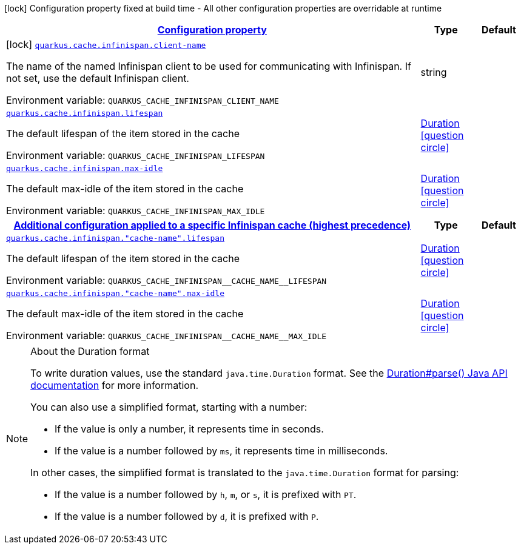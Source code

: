 
:summaryTableId: quarkus-cache-infinispan
[.configuration-legend]
icon:lock[title=Fixed at build time] Configuration property fixed at build time - All other configuration properties are overridable at runtime
[.configuration-reference.searchable, cols="80,.^10,.^10"]
|===

h|[[quarkus-cache-infinispan_configuration]]link:#quarkus-cache-infinispan_configuration[Configuration property]

h|Type
h|Default

a|icon:lock[title=Fixed at build time] [[quarkus-cache-infinispan_quarkus-cache-infinispan-client-name]]`link:#quarkus-cache-infinispan_quarkus-cache-infinispan-client-name[quarkus.cache.infinispan.client-name]`


[.description]
--
The name of the named Infinispan client to be used for communicating with Infinispan. If not set, use the default Infinispan client.

ifdef::add-copy-button-to-env-var[]
Environment variable: env_var_with_copy_button:+++QUARKUS_CACHE_INFINISPAN_CLIENT_NAME+++[]
endif::add-copy-button-to-env-var[]
ifndef::add-copy-button-to-env-var[]
Environment variable: `+++QUARKUS_CACHE_INFINISPAN_CLIENT_NAME+++`
endif::add-copy-button-to-env-var[]
--|string 
|


a| [[quarkus-cache-infinispan_quarkus-cache-infinispan-lifespan]]`link:#quarkus-cache-infinispan_quarkus-cache-infinispan-lifespan[quarkus.cache.infinispan.lifespan]`


[.description]
--
The default lifespan of the item stored in the cache

ifdef::add-copy-button-to-env-var[]
Environment variable: env_var_with_copy_button:+++QUARKUS_CACHE_INFINISPAN_LIFESPAN+++[]
endif::add-copy-button-to-env-var[]
ifndef::add-copy-button-to-env-var[]
Environment variable: `+++QUARKUS_CACHE_INFINISPAN_LIFESPAN+++`
endif::add-copy-button-to-env-var[]
--|link:https://docs.oracle.com/javase/8/docs/api/java/time/Duration.html[Duration]
  link:#duration-note-anchor-{summaryTableId}[icon:question-circle[title=More information about the Duration format]]
|


a| [[quarkus-cache-infinispan_quarkus-cache-infinispan-max-idle]]`link:#quarkus-cache-infinispan_quarkus-cache-infinispan-max-idle[quarkus.cache.infinispan.max-idle]`


[.description]
--
The default max-idle of the item stored in the cache

ifdef::add-copy-button-to-env-var[]
Environment variable: env_var_with_copy_button:+++QUARKUS_CACHE_INFINISPAN_MAX_IDLE+++[]
endif::add-copy-button-to-env-var[]
ifndef::add-copy-button-to-env-var[]
Environment variable: `+++QUARKUS_CACHE_INFINISPAN_MAX_IDLE+++`
endif::add-copy-button-to-env-var[]
--|link:https://docs.oracle.com/javase/8/docs/api/java/time/Duration.html[Duration]
  link:#duration-note-anchor-{summaryTableId}[icon:question-circle[title=More information about the Duration format]]
|


h|[[quarkus-cache-infinispan_quarkus-cache-infinispan-caches-config-additional-configuration-applied-to-a-specific-infinispan-cache-highest-precedence]]link:#quarkus-cache-infinispan_quarkus-cache-infinispan-caches-config-additional-configuration-applied-to-a-specific-infinispan-cache-highest-precedence[Additional configuration applied to a specific Infinispan cache (highest precedence)]

h|Type
h|Default

a| [[quarkus-cache-infinispan_quarkus-cache-infinispan-cache-name-lifespan]]`link:#quarkus-cache-infinispan_quarkus-cache-infinispan-cache-name-lifespan[quarkus.cache.infinispan."cache-name".lifespan]`


[.description]
--
The default lifespan of the item stored in the cache

ifdef::add-copy-button-to-env-var[]
Environment variable: env_var_with_copy_button:+++QUARKUS_CACHE_INFINISPAN__CACHE_NAME__LIFESPAN+++[]
endif::add-copy-button-to-env-var[]
ifndef::add-copy-button-to-env-var[]
Environment variable: `+++QUARKUS_CACHE_INFINISPAN__CACHE_NAME__LIFESPAN+++`
endif::add-copy-button-to-env-var[]
--|link:https://docs.oracle.com/javase/8/docs/api/java/time/Duration.html[Duration]
  link:#duration-note-anchor-{summaryTableId}[icon:question-circle[title=More information about the Duration format]]
|


a| [[quarkus-cache-infinispan_quarkus-cache-infinispan-cache-name-max-idle]]`link:#quarkus-cache-infinispan_quarkus-cache-infinispan-cache-name-max-idle[quarkus.cache.infinispan."cache-name".max-idle]`


[.description]
--
The default max-idle of the item stored in the cache

ifdef::add-copy-button-to-env-var[]
Environment variable: env_var_with_copy_button:+++QUARKUS_CACHE_INFINISPAN__CACHE_NAME__MAX_IDLE+++[]
endif::add-copy-button-to-env-var[]
ifndef::add-copy-button-to-env-var[]
Environment variable: `+++QUARKUS_CACHE_INFINISPAN__CACHE_NAME__MAX_IDLE+++`
endif::add-copy-button-to-env-var[]
--|link:https://docs.oracle.com/javase/8/docs/api/java/time/Duration.html[Duration]
  link:#duration-note-anchor-{summaryTableId}[icon:question-circle[title=More information about the Duration format]]
|

|===
ifndef::no-duration-note[]
[NOTE]
[id='duration-note-anchor-{summaryTableId}']
.About the Duration format
====
To write duration values, use the standard `java.time.Duration` format.
See the link:https://docs.oracle.com/en/java/javase/17/docs/api/java.base/java/time/Duration.html#parse(java.lang.CharSequence)[Duration#parse() Java API documentation] for more information.

You can also use a simplified format, starting with a number:

* If the value is only a number, it represents time in seconds.
* If the value is a number followed by `ms`, it represents time in milliseconds.

In other cases, the simplified format is translated to the `java.time.Duration` format for parsing:

* If the value is a number followed by `h`, `m`, or `s`, it is prefixed with `PT`.
* If the value is a number followed by `d`, it is prefixed with `P`.
====
endif::no-duration-note[]
